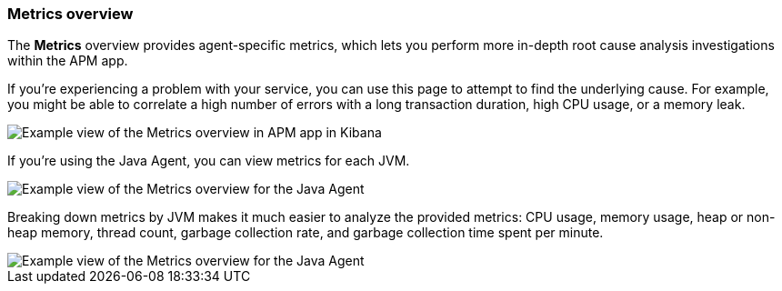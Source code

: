 [role="xpack"]
[[metrics]]
=== Metrics overview

The *Metrics* overview provides agent-specific metrics,
which lets you perform more in-depth root cause analysis investigations within the APM app.

If you're experiencing a problem with your service, you can use this page to attempt to find the underlying cause.
For example, you might be able to correlate a high number of errors with a long transaction duration, high CPU usage, or a memory leak.

[role="screenshot"]
image::apm/images/apm-metrics.png[Example view of the Metrics overview in APM app in Kibana]

If you're using the Java Agent, you can view metrics for each JVM.

[role="screenshot"]
image::apm/images/jvm-metrics-overview.png[Example view of the Metrics overview for the Java Agent]

Breaking down metrics by JVM makes it much easier to analyze the provided metrics:
CPU usage, memory usage, heap or non-heap memory,
thread count, garbage collection rate, and garbage collection time spent per minute.

[role="screenshot"]
image::apm/images/jvm-metrics.png[Example view of the Metrics overview for the Java Agent]
